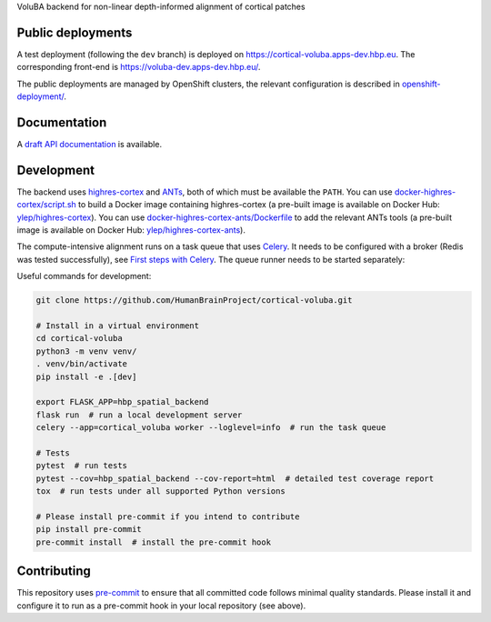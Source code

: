 VoluBA backend for non-linear depth-informed alignment of cortical patches

.. image:: https://api.travis-ci.com/HumanBrainProject/cortical-voluba.svg?branch=master
   :target: https://travis-ci.com/HumanBrainProject/cortical-voluba
   :alt: Travis Build Status

.. image:: https://codecov.io/gh/HumanBrainProject/cortical-voluba/branch/master/graph/badge.svg
   :target: https://codecov.io/gh/HumanBrainProject/cortical-voluba
   :alt: Coverage Status


Public deployments
==================

A test deployment (following the ``dev`` branch) is deployed on https://cortical-voluba.apps-dev.hbp.eu. |uptime-dev|  The corresponding front-end is https://voluba-dev.apps-dev.hbp.eu/.

The public deployments are managed by OpenShift clusters, the relevant configuration is described in `<openshift-deployment/>`_.


Documentation
=============

A `draft API documentation <https://docs.google.com/document/d/1tEcL3rchH6OL-qWFaUQdXy9QU39r7Oh81ayneaurm6k/edit?usp=sharing>`_ is available.


Development
===========

The backend uses `highres-cortex`_ and `ANTs`_, both of which must be available the ``PATH``. You can use `<docker-highres-cortex/script.sh>`_ to build a Docker image containing highres-cortex (a pre-built image is available on Docker Hub: `ylep/highres-cortex <https://hub.docker.com/r/ylep/highres-cortex>`_). You can use `<docker-highres-cortex-ants/Dockerfile>`_ to add the relevant ANTs tools (a pre-built image is available on Docker Hub: `ylep/highres-cortex-ants <https://hub.docker.com/r/ylep/highres-cortex-ants>`_).

The compute-intensive alignment runs on a task queue that uses `Celery <http://www.celeryproject.org/>`_. It needs to be configured with a broker (Redis was tested successfully), see `First steps with Celery`_. The queue runner needs to be started separately::

Useful commands for development:

.. code-block:: shell

  git clone https://github.com/HumanBrainProject/cortical-voluba.git

  # Install in a virtual environment
  cd cortical-voluba
  python3 -m venv venv/
  . venv/bin/activate
  pip install -e .[dev]

  export FLASK_APP=hbp_spatial_backend
  flask run  # run a local development server
  celery --app=cortical_voluba worker --loglevel=info  # run the task queue

  # Tests
  pytest  # run tests
  pytest --cov=hbp_spatial_backend --cov-report=html  # detailed test coverage report
  tox  # run tests under all supported Python versions

  # Please install pre-commit if you intend to contribute
  pip install pre-commit
  pre-commit install  # install the pre-commit hook


Contributing
============

This repository uses `pre-commit`_ to ensure that all committed code follows minimal quality standards. Please install it and configure it to run as a pre-commit hook in your local repository (see above).


.. |uptime-dev| image:: https://img.shields.io/uptimerobot/ratio/7/m783468854-2ce9835116702e502b149972?style=flat-square
   :alt: Weekly uptime ratio of the development instance
.. _highres-cortex: https://github.com/neurospin/highres-cortex
.. _ANTs: http://stnava.github.io/ANTs/
.. _Celery: http://www.celeryproject.org/
.. _`First steps with Celery`: http://docs.celeryproject.org/en/latest/getting-started/first-steps-with-celery.html
.. _pre-commit: https://pre-commit.com/
